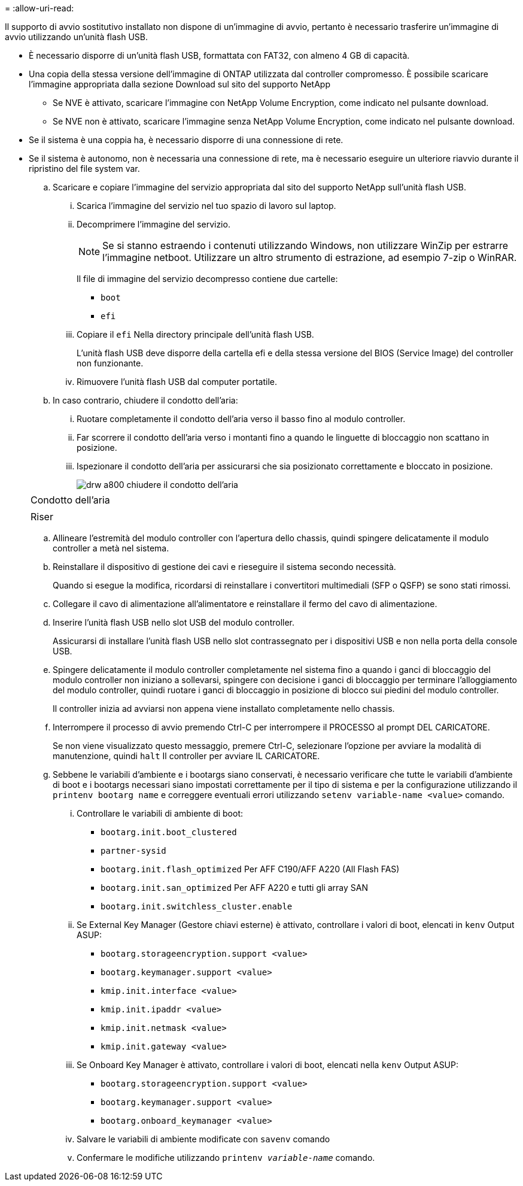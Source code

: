 = 
:allow-uri-read: 


Il supporto di avvio sostitutivo installato non dispone di un'immagine di avvio, pertanto è necessario trasferire un'immagine di avvio utilizzando un'unità flash USB.

* È necessario disporre di un'unità flash USB, formattata con FAT32, con almeno 4 GB di capacità.
* Una copia della stessa versione dell'immagine di ONTAP utilizzata dal controller compromesso. È possibile scaricare l'immagine appropriata dalla sezione Download sul sito del supporto NetApp
+
** Se NVE è attivato, scaricare l'immagine con NetApp Volume Encryption, come indicato nel pulsante download.
** Se NVE non è attivato, scaricare l'immagine senza NetApp Volume Encryption, come indicato nel pulsante download.


* Se il sistema è una coppia ha, è necessario disporre di una connessione di rete.
* Se il sistema è autonomo, non è necessaria una connessione di rete, ma è necessario eseguire un ulteriore riavvio durante il ripristino del file system var.
+
.. Scaricare e copiare l'immagine del servizio appropriata dal sito del supporto NetApp sull'unità flash USB.
+
... Scarica l'immagine del servizio nel tuo spazio di lavoro sul laptop.
... Decomprimere l'immagine del servizio.
+

NOTE: Se si stanno estraendo i contenuti utilizzando Windows, non utilizzare WinZip per estrarre l'immagine netboot. Utilizzare un altro strumento di estrazione, ad esempio 7-zip o WinRAR.

+
Il file di immagine del servizio decompresso contiene due cartelle:

+
**** `boot`
**** `efi`


... Copiare il `efi` Nella directory principale dell'unità flash USB.
+
L'unità flash USB deve disporre della cartella efi e della stessa versione del BIOS (Service Image) del controller non funzionante.

... Rimuovere l'unità flash USB dal computer portatile.


.. In caso contrario, chiudere il condotto dell'aria:
+
... Ruotare completamente il condotto dell'aria verso il basso fino al modulo controller.
... Far scorrere il condotto dell'aria verso i montanti fino a quando le linguette di bloccaggio non scattano in posizione.
... Ispezionare il condotto dell'aria per assicurarsi che sia posizionato correttamente e bloccato in posizione.
+
image::../media/drw_a800_close_air_duct.png[drw a800 chiudere il condotto dell'aria]

+
|===


 a| 
image:../media/legend_icon_01.png[""]



 a| 
Condotto dell'aria



 a| 
image:../media/legend_icon_02.png[""]



 a| 
Riser

|===


.. Allineare l'estremità del modulo controller con l'apertura dello chassis, quindi spingere delicatamente il modulo controller a metà nel sistema.
.. Reinstallare il dispositivo di gestione dei cavi e rieseguire il sistema secondo necessità.
+
Quando si esegue la modifica, ricordarsi di reinstallare i convertitori multimediali (SFP o QSFP) se sono stati rimossi.

.. Collegare il cavo di alimentazione all'alimentatore e reinstallare il fermo del cavo di alimentazione.
.. Inserire l'unità flash USB nello slot USB del modulo controller.
+
Assicurarsi di installare l'unità flash USB nello slot contrassegnato per i dispositivi USB e non nella porta della console USB.

.. Spingere delicatamente il modulo controller completamente nel sistema fino a quando i ganci di bloccaggio del modulo controller non iniziano a sollevarsi, spingere con decisione i ganci di bloccaggio per terminare l'alloggiamento del modulo controller, quindi ruotare i ganci di bloccaggio in posizione di blocco sui piedini del modulo controller.
+
Il controller inizia ad avviarsi non appena viene installato completamente nello chassis.

.. Interrompere il processo di avvio premendo Ctrl-C per interrompere il PROCESSO al prompt DEL CARICATORE.
+
Se non viene visualizzato questo messaggio, premere Ctrl-C, selezionare l'opzione per avviare la modalità di manutenzione, quindi `halt` Il controller per avviare IL CARICATORE.

.. Sebbene le variabili d'ambiente e i bootargs siano conservati, è necessario verificare che tutte le variabili d'ambiente di boot e i bootargs necessari siano impostati correttamente per il tipo di sistema e per la configurazione utilizzando il `printenv bootarg name` e correggere eventuali errori utilizzando `setenv variable-name <value>` comando.
+
... Controllare le variabili di ambiente di boot:
+
**** `bootarg.init.boot_clustered`
**** `partner-sysid`
**** `bootarg.init.flash_optimized` Per AFF C190/AFF A220 (All Flash FAS)
**** `bootarg.init.san_optimized` Per AFF A220 e tutti gli array SAN
**** `bootarg.init.switchless_cluster.enable`


... Se External Key Manager (Gestore chiavi esterne) è attivato, controllare i valori di boot, elencati in `kenv` Output ASUP:
+
**** `bootarg.storageencryption.support <value>`
**** `bootarg.keymanager.support <value>`
**** `kmip.init.interface <value>`
**** `kmip.init.ipaddr <value>`
**** `kmip.init.netmask <value>`
**** `kmip.init.gateway <value>`


... Se Onboard Key Manager è attivato, controllare i valori di boot, elencati nella `kenv` Output ASUP:
+
**** `bootarg.storageencryption.support <value>`
**** `bootarg.keymanager.support <value>`
**** `bootarg.onboard_keymanager <value>`


... Salvare le variabili di ambiente modificate con `savenv` comando
... Confermare le modifiche utilizzando `printenv _variable-name_` comando.





